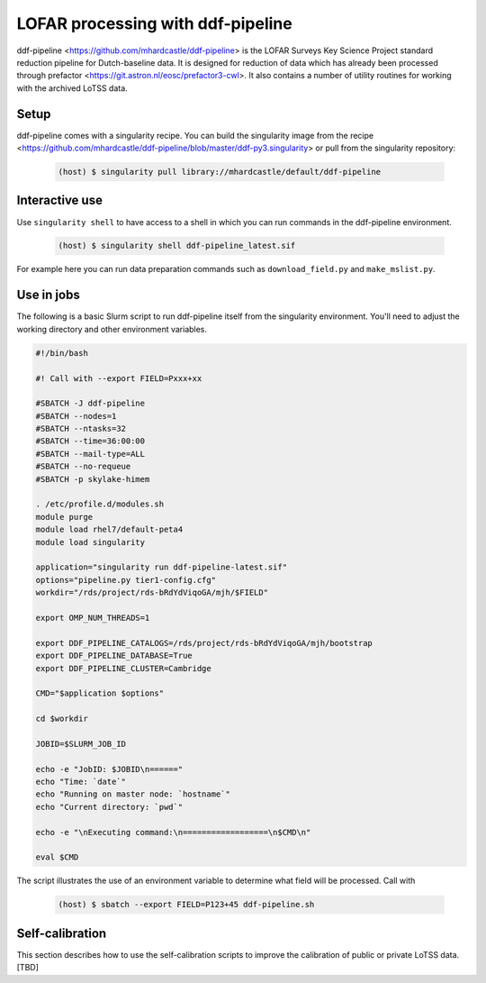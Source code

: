 LOFAR processing with ddf-pipeline
==================================

ddf-pipeline <https://github.com/mhardcastle/ddf-pipeline> is the
LOFAR Surveys Key Science Project standard reduction pipeline for
Dutch-baseline data. It is designed for reduction of data which has
already been processed through prefactor
<https://git.astron.nl/eosc/prefactor3-cwl>. It also contains a number
of utility routines for working with the archived LoTSS data.

Setup
-----

ddf-pipeline comes with a singularity recipe. You can build the
singularity image from the recipe
<https://github.com/mhardcastle/ddf-pipeline/blob/master/ddf-py3.singularity>
or pull from the singularity repository:

       .. code-block:: console
		       
		       (host) $ singularity pull library://mhardcastle/default/ddf-pipeline

Interactive use
---------------

Use ``singularity shell`` to have access to a shell in which you can
run commands in the ddf-pipeline environment.

      .. code-block:: console

		      (host) $ singularity shell ddf-pipeline_latest.sif

For example here you can run data preparation commands such as
``download_field.py`` and ``make_mslist.py``.
		      
Use in jobs
-----------

The following is a basic Slurm script to run ddf-pipeline itself from
the singularity environment. You'll need to adjust the working
directory and other environment variables.

.. code-block:: console

		#!/bin/bash

		#! Call with --export FIELD=Pxxx+xx

		#SBATCH -J ddf-pipeline
		#SBATCH --nodes=1
		#SBATCH --ntasks=32
		#SBATCH --time=36:00:00
		#SBATCH --mail-type=ALL
		#SBATCH --no-requeue
		#SBATCH -p skylake-himem

		. /etc/profile.d/modules.sh
		module purge               
		module load rhel7/default-peta4 
		module load singularity
		
		application="singularity run ddf-pipeline-latest.sif"
		options="pipeline.py tier1-config.cfg"
		workdir="/rds/project/rds-bRdYdViqoGA/mjh/$FIELD"
		
		export OMP_NUM_THREADS=1
		
		export DDF_PIPELINE_CATALOGS=/rds/project/rds-bRdYdViqoGA/mjh/bootstrap
		export DDF_PIPELINE_DATABASE=True
		export DDF_PIPELINE_CLUSTER=Cambridge

		CMD="$application $options"

		cd $workdir

		JOBID=$SLURM_JOB_ID

		echo -e "JobID: $JOBID\n======"
		echo "Time: `date`"
		echo "Running on master node: `hostname`"
		echo "Current directory: `pwd`"

		echo -e "\nExecuting command:\n==================\n$CMD\n"

		eval $CMD 

The script illustrates the use of an environment variable to determine
what field will be processed. Call with


      .. code-block:: console

		      (host) $ sbatch --export FIELD=P123+45 ddf-pipeline.sh


Self-calibration
----------------

This section describes how to use the self-calibration scripts to
improve the calibration of public or private LoTSS data. [TBD]
